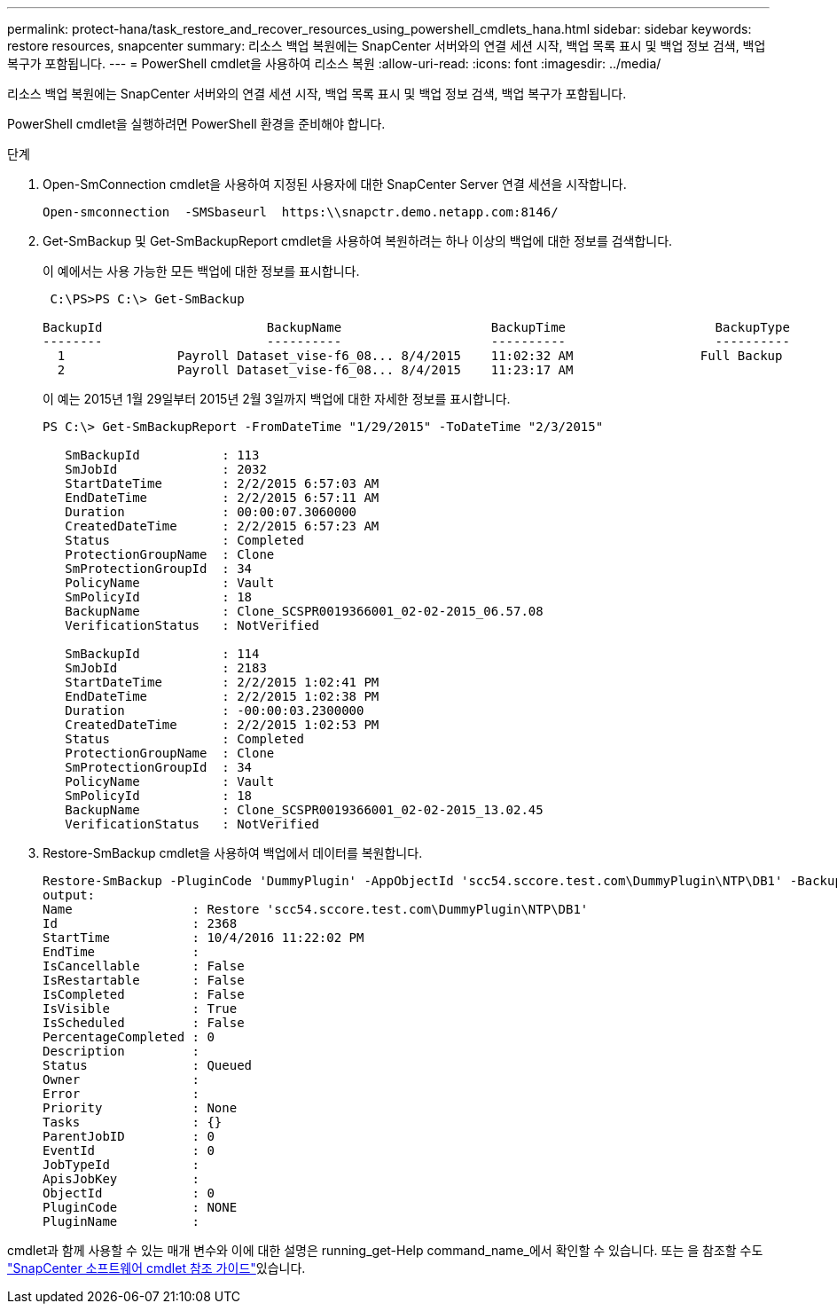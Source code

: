 ---
permalink: protect-hana/task_restore_and_recover_resources_using_powershell_cmdlets_hana.html 
sidebar: sidebar 
keywords: restore resources, snapcenter 
summary: 리소스 백업 복원에는 SnapCenter 서버와의 연결 세션 시작, 백업 목록 표시 및 백업 정보 검색, 백업 복구가 포함됩니다. 
---
= PowerShell cmdlet을 사용하여 리소스 복원
:allow-uri-read: 
:icons: font
:imagesdir: ../media/


[role="lead"]
리소스 백업 복원에는 SnapCenter 서버와의 연결 세션 시작, 백업 목록 표시 및 백업 정보 검색, 백업 복구가 포함됩니다.

PowerShell cmdlet을 실행하려면 PowerShell 환경을 준비해야 합니다.

.단계
. Open-SmConnection cmdlet을 사용하여 지정된 사용자에 대한 SnapCenter Server 연결 세션을 시작합니다.
+
[listing]
----
Open-smconnection  -SMSbaseurl  https:\\snapctr.demo.netapp.com:8146/
----
. Get-SmBackup 및 Get-SmBackupReport cmdlet을 사용하여 복원하려는 하나 이상의 백업에 대한 정보를 검색합니다.
+
이 예에서는 사용 가능한 모든 백업에 대한 정보를 표시합니다.

+
[listing]
----
 C:\PS>PS C:\> Get-SmBackup

BackupId                      BackupName                    BackupTime                    BackupType
--------                      ----------                    ----------                    ----------
  1               Payroll Dataset_vise-f6_08... 8/4/2015    11:02:32 AM                 Full Backup
  2               Payroll Dataset_vise-f6_08... 8/4/2015    11:23:17 AM
----
+
이 예는 2015년 1월 29일부터 2015년 2월 3일까지 백업에 대한 자세한 정보를 표시합니다.

+
[listing]
----
PS C:\> Get-SmBackupReport -FromDateTime "1/29/2015" -ToDateTime "2/3/2015"

   SmBackupId           : 113
   SmJobId              : 2032
   StartDateTime        : 2/2/2015 6:57:03 AM
   EndDateTime          : 2/2/2015 6:57:11 AM
   Duration             : 00:00:07.3060000
   CreatedDateTime      : 2/2/2015 6:57:23 AM
   Status               : Completed
   ProtectionGroupName  : Clone
   SmProtectionGroupId  : 34
   PolicyName           : Vault
   SmPolicyId           : 18
   BackupName           : Clone_SCSPR0019366001_02-02-2015_06.57.08
   VerificationStatus   : NotVerified

   SmBackupId           : 114
   SmJobId              : 2183
   StartDateTime        : 2/2/2015 1:02:41 PM
   EndDateTime          : 2/2/2015 1:02:38 PM
   Duration             : -00:00:03.2300000
   CreatedDateTime      : 2/2/2015 1:02:53 PM
   Status               : Completed
   ProtectionGroupName  : Clone
   SmProtectionGroupId  : 34
   PolicyName           : Vault
   SmPolicyId           : 18
   BackupName           : Clone_SCSPR0019366001_02-02-2015_13.02.45
   VerificationStatus   : NotVerified
----
. Restore-SmBackup cmdlet을 사용하여 백업에서 데이터를 복원합니다.
+
[listing]
----
Restore-SmBackup -PluginCode 'DummyPlugin' -AppObjectId 'scc54.sccore.test.com\DummyPlugin\NTP\DB1' -BackupId 269 -Confirm:$false
output:
Name                : Restore 'scc54.sccore.test.com\DummyPlugin\NTP\DB1'
Id                  : 2368
StartTime           : 10/4/2016 11:22:02 PM
EndTime             :
IsCancellable       : False
IsRestartable       : False
IsCompleted         : False
IsVisible           : True
IsScheduled         : False
PercentageCompleted : 0
Description         :
Status              : Queued
Owner               :
Error               :
Priority            : None
Tasks               : {}
ParentJobID         : 0
EventId             : 0
JobTypeId           :
ApisJobKey          :
ObjectId            : 0
PluginCode          : NONE
PluginName          :
----


cmdlet과 함께 사용할 수 있는 매개 변수와 이에 대한 설명은 running_get-Help command_name_에서 확인할 수 있습니다. 또는 을 참조할 수도 https://docs.netapp.com/us-en/snapcenter-cmdlets-49/index.html["SnapCenter 소프트웨어 cmdlet 참조 가이드"^]있습니다.
